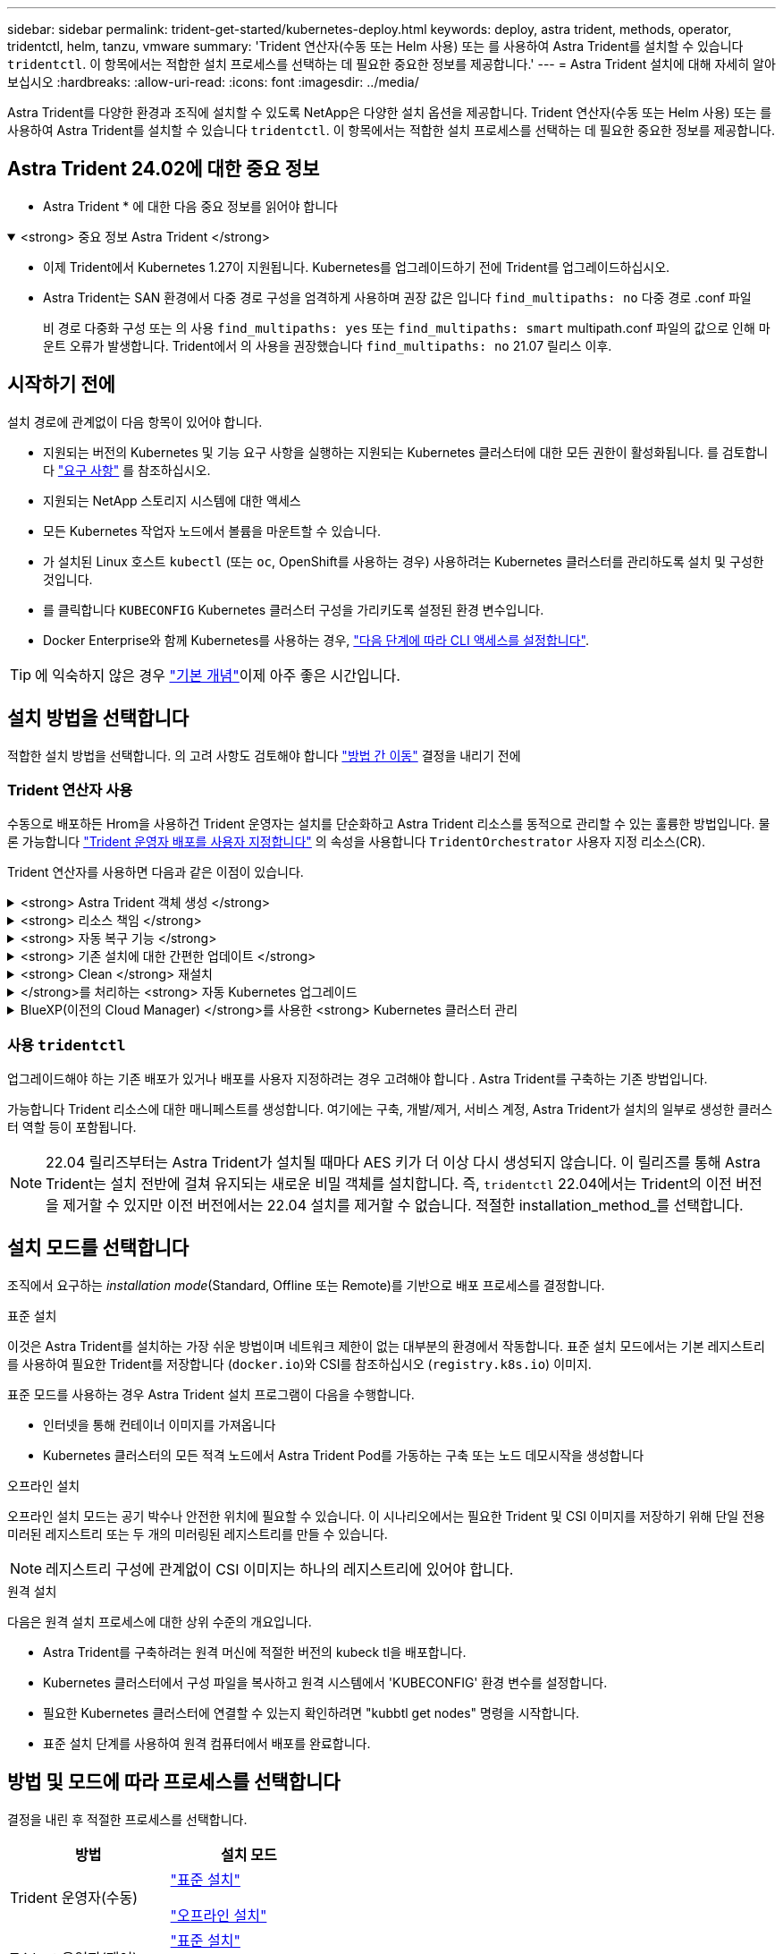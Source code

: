 ---
sidebar: sidebar 
permalink: trident-get-started/kubernetes-deploy.html 
keywords: deploy, astra trident, methods, operator, tridentctl, helm, tanzu, vmware 
summary: 'Trident 연산자(수동 또는 Helm 사용) 또는 를 사용하여 Astra Trident를 설치할 수 있습니다 `tridentctl`. 이 항목에서는 적합한 설치 프로세스를 선택하는 데 필요한 중요한 정보를 제공합니다.' 
---
= Astra Trident 설치에 대해 자세히 알아보십시오
:hardbreaks:
:allow-uri-read: 
:icons: font
:imagesdir: ../media/


[role="lead"]
Astra Trident를 다양한 환경과 조직에 설치할 수 있도록 NetApp은 다양한 설치 옵션을 제공합니다. Trident 연산자(수동 또는 Helm 사용) 또는 를 사용하여 Astra Trident를 설치할 수 있습니다 `tridentctl`. 이 항목에서는 적합한 설치 프로세스를 선택하는 데 필요한 중요한 정보를 제공합니다.



== Astra Trident 24.02에 대한 중요 정보

* Astra Trident * 에 대한 다음 중요 정보를 읽어야 합니다

.<strong> 중요 정보 Astra Trident </strong>
[%collapsible%open]
====
* 이제 Trident에서 Kubernetes 1.27이 지원됩니다. Kubernetes를 업그레이드하기 전에 Trident를 업그레이드하십시오.
* Astra Trident는 SAN 환경에서 다중 경로 구성을 엄격하게 사용하며 권장 값은 입니다 `find_multipaths: no` 다중 경로 .conf 파일
+
비 경로 다중화 구성 또는 의 사용 `find_multipaths: yes` 또는 `find_multipaths: smart` multipath.conf 파일의 값으로 인해 마운트 오류가 발생합니다. Trident에서 의 사용을 권장했습니다 `find_multipaths: no` 21.07 릴리스 이후.



====


== 시작하기 전에

설치 경로에 관계없이 다음 항목이 있어야 합니다.

* 지원되는 버전의 Kubernetes 및 기능 요구 사항을 실행하는 지원되는 Kubernetes 클러스터에 대한 모든 권한이 활성화됩니다. 를 검토합니다 link:requirements.html["요구 사항"] 를 참조하십시오.
* 지원되는 NetApp 스토리지 시스템에 대한 액세스
* 모든 Kubernetes 작업자 노드에서 볼륨을 마운트할 수 있습니다.
* 가 설치된 Linux 호스트 `kubectl` (또는 `oc`, OpenShift를 사용하는 경우) 사용하려는 Kubernetes 클러스터를 관리하도록 설치 및 구성한 것입니다.
* 를 클릭합니다 `KUBECONFIG` Kubernetes 클러스터 구성을 가리키도록 설정된 환경 변수입니다.
* Docker Enterprise와 함께 Kubernetes를 사용하는 경우, https://docs.docker.com/ee/ucp/user-access/cli/["다음 단계에 따라 CLI 액세스를 설정합니다"^].



TIP: 에 익숙하지 않은 경우 link:../trident-concepts/intro.html["기본 개념"^]이제 아주 좋은 시간입니다.



== 설치 방법을 선택합니다

적합한 설치 방법을 선택합니다. 의 고려 사항도 검토해야 합니다 link:kubernetes-deploy.html#move-between-installation-methods["방법 간 이동"] 결정을 내리기 전에



=== Trident 연산자 사용

수동으로 배포하든 Hrom을 사용하건 Trident 운영자는 설치를 단순화하고 Astra Trident 리소스를 동적으로 관리할 수 있는 훌륭한 방법입니다. 물론 가능합니다 link:../trident-get-started/kubernetes-customize-deploy.html["Trident 운영자 배포를 사용자 지정합니다"] 의 속성을 사용합니다 `TridentOrchestrator` 사용자 지정 리소스(CR).

Trident 연산자를 사용하면 다음과 같은 이점이 있습니다.

.<strong> Astra Trident 객체 생성 </strong>
[%collapsible]
====
Trident 운영자가 Kubernetes 버전에 대해 다음 오브젝트를 자동으로 생성합니다.

* 운영자용 ServiceAccount입니다
* ServiceAccount에 대한 ClusterRole 및 ClusterRoleBinding
* 전용 PodSecurityPolicy(Kubernetes 1.25 이하)
* 작업자 자체


====
.<strong> 리소스 책임 </strong>
[%collapsible]
====
클러스터 범위 Trident 운전자가 클러스터 수준에서 Astra Trident 설치와 관련된 리소스를 관리합니다. 이렇게 하면 네임스페이스 범위 연산자를 사용하여 클러스터 범위 리소스를 유지 관리할 때 발생할 수 있는 오류가 줄어듭니다. 이는 자가 복구 및 패치에 필수적입니다.

====
.<strong> 자동 복구 기능 </strong>
[%collapsible]
====
운영자는 Astra Trident 설치를 모니터링하고 구축이 삭제되거나 실수로 수정된 경우와 같은 문제를 해결하기 위한 조치를 적극적으로 수행합니다. A `trident-operator-<generated-id>` 를 연결하는 POD가 생성됩니다 `TridentOrchestrator` Astra Trident가 설치된 CR. 이렇게 하면 클러스터에 Astra Trident 인스턴스가 하나만 있고 설치가 제어되므로 설치가 매우 강력합니다. 설치 변경(예: 배포 또는 노드 반점 삭제)이 수행되면 운영자가 이를 식별하고 개별적으로 수정합니다.

====
.<strong> 기존 설치에 대한 간편한 업데이트 </strong>
[%collapsible]
====
기존 배포를 운영자로 쉽게 업데이트할 수 있습니다. 를 편집하기만 하면 됩니다 `TridentOrchestrator` CR을 사용하여 설치를 업데이트합니다.

예를 들어, Astra Trident를 활성화하여 디버그 로그를 생성해야 하는 시나리오를 생각해 보십시오. 이렇게 하려면 에 패치를 적용합니다 `TridentOrchestrator` 를 눌러 설정합니다 `spec.debug` 를 선택합니다 `true`:

[listing]
----
kubectl patch torc <trident-orchestrator-name> -n trident --type=merge -p '{"spec":{"debug":true}}'
----
이후 `TridentOrchestrator` 이 업데이트되면 운영자가 업데이트를 처리하고 기존 설치를 패치합니다. 이 경우 새 Pod가 생성되어 적절히 설치가 수정될 수 있습니다.

====
.<strong> Clean </strong> 재설치
[%collapsible]
====
클러스터 범위 Trident 운영자를 사용하면 클러스터 범위 리소스를 깨끗이 제거할 수 있습니다. 사용자는 Astra Trident를 완전히 제거하고 다시 설치할 수 있습니다.

====
.</strong>를 처리하는 <strong> 자동 Kubernetes 업그레이드
[%collapsible]
====
클러스터의 Kubernetes 버전이 지원되는 버전으로 업그레이드되면 운영자는 기존 Astra Trident 설치를 자동으로 업데이트하고 Kubernetes 버전 요구사항을 충족하도록 변경합니다.


NOTE: 클러스터가 지원되지 않는 버전으로 업그레이드되면 운영자는 Astra Trident를 설치할 수 없습니다. Astra Trident가 운영자와 함께 이미 설치된 경우 Astra Trident가 지원되지 않는 Kubernetes 버전에 설치되었음을 나타내는 경고가 표시됩니다.

====
.BlueXP(이전의 Cloud Manager) </strong>를 사용한 <strong> Kubernetes 클러스터 관리
[%collapsible]
====
와 함께 link:https://docs.netapp.com/us-en/cloud-manager-kubernetes/concept-kubernetes.html["BlueXP를 사용하는 Astra Trident"^]Astra Trident의 최신 버전으로 업그레이드하고, 스토리지 클래스를 추가 및 관리하고, 작업 환경에 연결한 다음, Cloud Backup Service를 사용하여 영구 볼륨을 백업할 수 있습니다. BlueXP는 Trident 연산자를 사용하여 수동으로 또는 Helm을 사용하여 Astra Trident 구축을 지원합니다.

====


=== 사용 `tridentctl`

업그레이드해야 하는 기존 배포가 있거나 배포를 사용자 지정하려는 경우 고려해야 합니다 . Astra Trident를 구축하는 기존 방법입니다.

가능합니다  Trident 리소스에 대한 매니페스트를 생성합니다. 여기에는 구축, 개발/제거, 서비스 계정, Astra Trident가 설치의 일부로 생성한 클러스터 역할 등이 포함됩니다.


NOTE: 22.04 릴리즈부터는 Astra Trident가 설치될 때마다 AES 키가 더 이상 다시 생성되지 않습니다. 이 릴리즈를 통해 Astra Trident는 설치 전반에 걸쳐 유지되는 새로운 비밀 객체를 설치합니다. 즉, `tridentctl` 22.04에서는 Trident의 이전 버전을 제거할 수 있지만 이전 버전에서는 22.04 설치를 제거할 수 없습니다. 적절한 installation_method_를 선택합니다.



== 설치 모드를 선택합니다

조직에서 요구하는 _installation mode_(Standard, Offline 또는 Remote)를 기반으로 배포 프로세스를 결정합니다.

[role="tabbed-block"]
====
.표준 설치
--
이것은 Astra Trident를 설치하는 가장 쉬운 방법이며 네트워크 제한이 없는 대부분의 환경에서 작동합니다. 표준 설치 모드에서는 기본 레지스트리를 사용하여 필요한 Trident를 저장합니다 (`docker.io`)와 CSI를 참조하십시오 (`registry.k8s.io`) 이미지.

표준 모드를 사용하는 경우 Astra Trident 설치 프로그램이 다음을 수행합니다.

* 인터넷을 통해 컨테이너 이미지를 가져옵니다
* Kubernetes 클러스터의 모든 적격 노드에서 Astra Trident Pod를 가동하는 구축 또는 노드 데모시작을 생성합니다


--
.오프라인 설치
--
오프라인 설치 모드는 공기 박수나 안전한 위치에 필요할 수 있습니다. 이 시나리오에서는 필요한 Trident 및 CSI 이미지를 저장하기 위해 단일 전용 미러된 레지스트리 또는 두 개의 미러링된 레지스트리를 만들 수 있습니다.


NOTE: 레지스트리 구성에 관계없이 CSI 이미지는 하나의 레지스트리에 있어야 합니다.

--
.원격 설치
--
다음은 원격 설치 프로세스에 대한 상위 수준의 개요입니다.

* Astra Trident를 구축하려는 원격 머신에 적절한 버전의 kubeck tl을 배포합니다.
* Kubernetes 클러스터에서 구성 파일을 복사하고 원격 시스템에서 'KUBECONFIG' 환경 변수를 설정합니다.
* 필요한 Kubernetes 클러스터에 연결할 수 있는지 확인하려면 "kubbtl get nodes" 명령을 시작합니다.
* 표준 설치 단계를 사용하여 원격 컴퓨터에서 배포를 완료합니다.


--
====


== 방법 및 모드에 따라 프로세스를 선택합니다

결정을 내린 후 적절한 프로세스를 선택합니다.

[cols="2"]
|===
| 방법 | 설치 모드 


| Trident 운영자(수동)  a| 
link:kubernetes-deploy-operator.html["표준 설치"]

link:kubernetes-deploy-operator-mirror.html["오프라인 설치"]



| Trident 운영자(제어)  a| 
link:kubernetes-deploy-helm.html["표준 설치"]

link:kubernetes-deploy-helm-mirror.html["오프라인 설치"]



| `tridentctl`  a| 
link:kubernetes-deploy-tridentctl.html["표준 또는 오프라인 설치"]

|===


== 설치 방법 간 이동

설치 방법을 변경할 수 있습니다. 이렇게 하기 전에 다음 사항을 고려하십시오.

* Astra Trident를 설치 및 제거할 때는 항상 동일한 방법을 사용하십시오. 을(를) 배포한 경우 `tridentctl`, 의 해당 버전을 사용해야 합니다 `tridentctl` Astra Trident를 제거하는 바이너리. 마찬가지로 연산자를 사용하여 를 배포하는 경우에는 를 편집해야 합니다 `TridentOrchestrator` CR 및 SET `spec.uninstall=true` Astra Trident를 제거합니다.
* 대신 를 제거하고 대신 사용할 운영자 기반 배포가 있는 경우 `tridentctl` Astra Trident를 배포하려면 먼저 편집해야 합니다 `TridentOrchestrator` 그리고 설정합니다 `spec.uninstall=true` Astra Trident를 제거합니다. 그런 다음 삭제합니다 `TridentOrchestrator` 및 작업자 배포. 그런 다음 를 사용하여 를 설치할 수 있습니다 `tridentctl`.
* 작업자 기반의 수동 배포를 사용하고 H제어 기반 Trident 연산자 배포를 사용하려는 경우 먼저 수동으로 연산자를 제거한 다음 Helm 설치를 수행해야 합니다. 이를 통해 Helm은 필요한 레이블 및 주석을 사용하여 Trident 연산자를 배포할 수 있습니다. 이렇게 하지 않으면 레이블 유효성 검사 오류 및 주석 유효성 검사 오류와 함께 H제어 기반 Trident 연산자 배포가 실패합니다. 가 있는 경우 `tridentctl`기반 배포에서는 문제 없이 Helm 기반 배포를 사용할 수 있습니다.




== 기타 알려진 구성 옵션

VMware Tanzu 포트폴리오 제품에 Astra Trident를 설치할 경우:

* 클러스터는 권한이 있는 워크로드를 지원해야 합니다.
* kubelet-dir 플래그는 kubelet 디렉토리의 위치로 설정해야 합니다. 기본적으로 이 값은 '/var/vcap/data/kubelet'입니다.
+
Trident 연산자, Hrom 및 tridentctl 배포에서는 -kubelet -dir 을 사용하여 kubelet 위치를 지정하는 작업이 알려져 있습니다.


